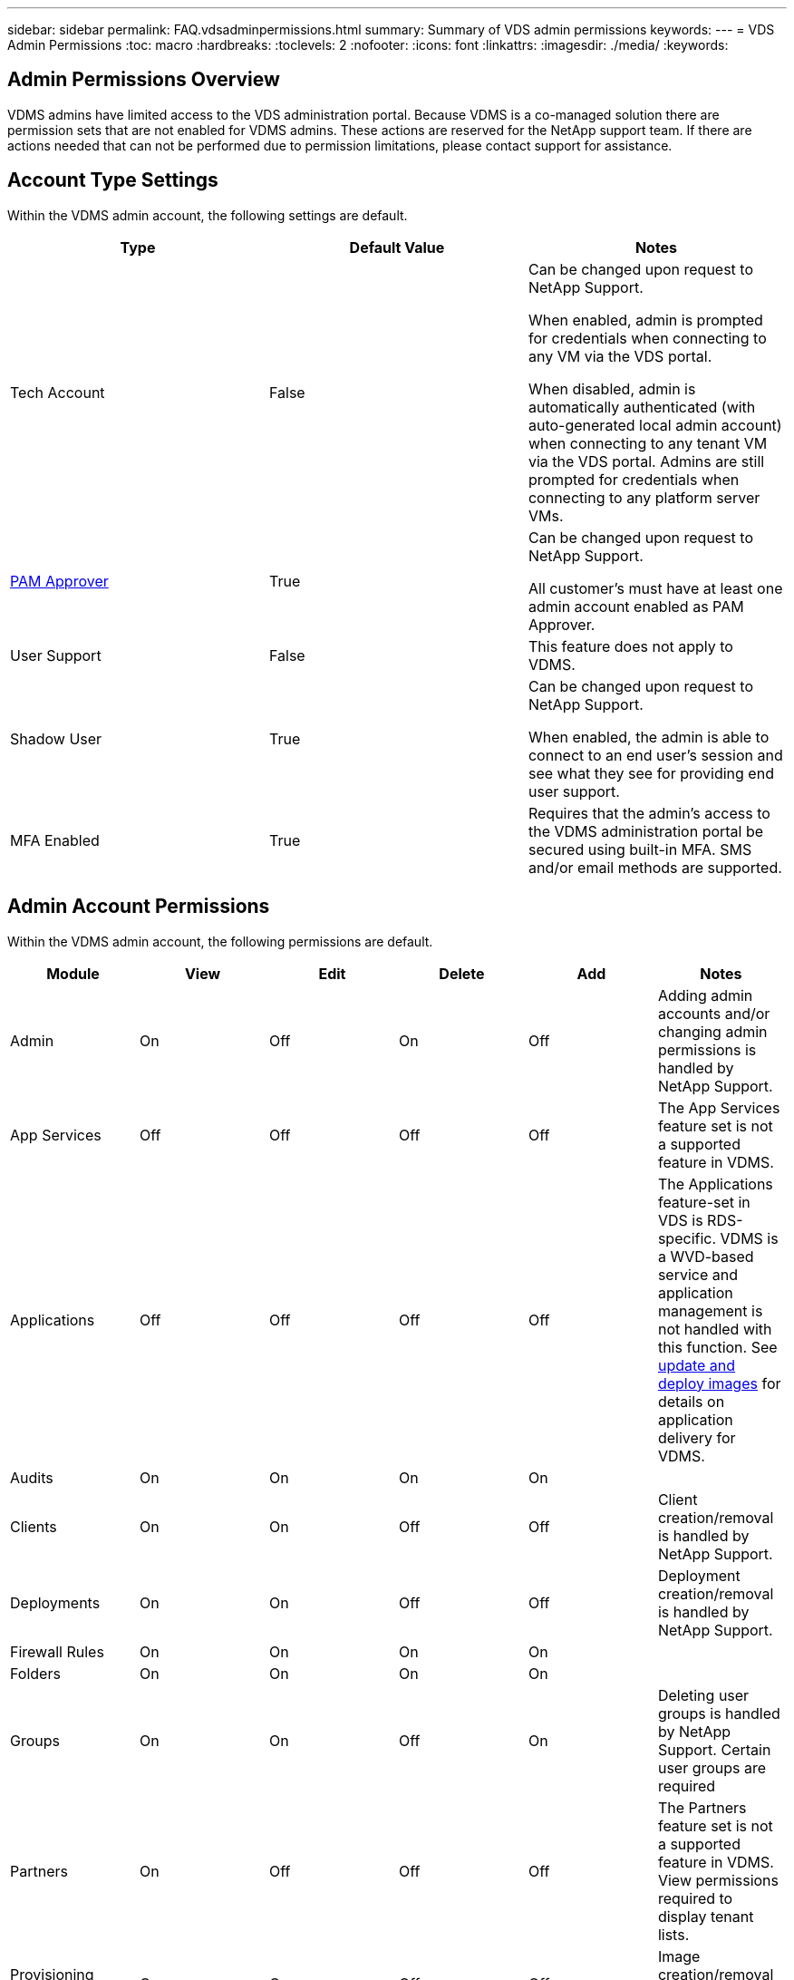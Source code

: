 ---
sidebar: sidebar
permalink: FAQ.vdsadminpermissions.html
summary: Summary of VDS admin permissions
keywords:
---
= VDS Admin Permissions
:toc: macro
:hardbreaks:
:toclevels: 2
:nofooter:
:icons: font
:linkattrs:
:imagesdir: ./media/
:keywords:

== Admin Permissions Overview
VDMS admins have limited access to the VDS administration portal.  Because VDMS is a co-managed solution there are permission sets that are not enabled for VDMS admins.  These actions are reserved for the NetApp support team.  If there are actions needed that can not be performed due to permission limitations, please contact support for assistance.

== Account Type Settings
Within the VDMS admin account, the following settings are default.
[%header, cols=3*]
|===
|Type |Default Value |Notes

|Tech Account |False |Can be changed upon request to NetApp Support.

When enabled, admin is prompted for credentials when connecting to any VM via the VDS portal.

When disabled, admin is automatically authenticated (with auto-generated local admin account) when connecting to any tenant VM via the VDS portal.  Admins are still prompted for credentials when connecting to any platform server VMs.

|link:administration.pam.html[PAM Approver] |True	|Can be changed upon request to NetApp Support.

All customer's must have at least one admin account enabled as PAM Approver.

|User Support	|False	|This feature does not apply to VDMS.

|Shadow User	|True	|Can be changed upon request to NetApp Support.

When enabled, the admin is able to connect to an end user's session and see what they see for providing end user support.

|MFA Enabled	|True	|Requires that the admin's access to the VDMS administration portal be secured using built-in MFA.  SMS and/or email methods are supported.

|===

== Admin Account Permissions
Within the VDMS admin account, the following permissions are default.

[%header, cols=6*]
|===
|Module |View |Edit |Delete |Add |Notes
|Admin	|On	|Off	|On	|Off	|Adding admin accounts and/or changing admin permissions is handled by NetApp Support.
|App Services |Off	|Off	|Off	|Off	|The App Services feature set is not a supported feature in VDMS.
|Applications |Off	|Off	|Off	|Off	|The Applications feature-set in VDS is RDS-specific.  VDMS is a WVD-based service and application management is not handled with this function.  See link:mages.updateimages.html[update and deploy images] for details on application delivery for VDMS.
|Audits |On	|On	|On	|On |
|Clients	|On	|On	|Off	|Off	|Client creation/removal is handled by NetApp Support.
|Deployments	|On	|On	|Off	|Off	|Deployment creation/removal is handled by NetApp Support.
|Firewall Rules |On	|On	|On	|On |
|Folders |On	|On	|On	|On |
|Groups	|On	|On	|Off	|On	|Deleting user groups is handled by NetApp Support.  Certain user groups are required
|Partners	|On	|Off	|Off	|Off	|The Partners feature set is not a supported feature in VDMS. View permissions required to display tenant lists.
|Provisioning Templates |On	|On	|Off	|Off	|Image creation/removal is handled by NetApp Support.
|Reports |On	|On	|On	|On |
|Resources	|On	|Off	|Off	|Off	|Resource settings are handled by NetApp Support.
|Scripted Events |On	|On	|On	|On |
|Servers	|On	|On	|Off	|Off	|Server creation/removal settings are handled by NetApp Support.
|Service Board |On	|On	|On	|On |
|Settings |On	|On	|On	|On |
|Users |On	|On	|On	|On |
|Workspaces	|On	|On	|Off	|Off	|Workspace creation/removal is handled by NetApp Support.
|===
